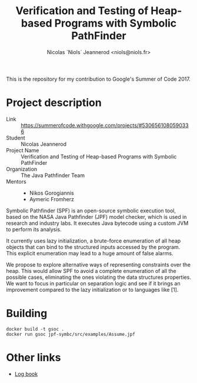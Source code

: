 #+TITLE: Verification and Testing of Heap-based Programs with Symbolic PathFinder
#+AUTHOR: Nicolas `Niols` Jeannerod <niols@niols.fr>

#+STARTUP: indent

This is the repository for my contribution to Google's Summer of
Code 2017.

* Project description
- Link :: [[https://summerofcode.withgoogle.com/projects/#5306561080590336]]
- Student :: Nicolas Jeannerod
- Project Name :: Verification and Testing of Heap-based Programs with Symbolic PathFinder
- Organization :: The Java Pathfinder Team
- Mentors ::
  - Nikos Gorogiannis
  - Aymeric Fromherz

Symbolic Pathfinder (SPF) is an open-source symbolic execution tool,
based on the NASA Java Pathfinder (JPF) model checker, which is used
in research and industry labs. It executes Java bytecode using a
custom JVM to perform its analysis.

It currently uses lazy initialization, a brute-force enumeration of
all heap objects that can bind to the structured inputs accessed by
the program. This explicit enumeration may lead to a huge amount of
false alarms.

We propose to explore alternative ways of representing constraints
over the heap. This would allow SPF to avoid a complete enumeration of
all the possible cases, eliminating the ones violating the data
structures properties. We want to focus in particular on separation
logic and see if it brings an improvement compared to the lazy
initialization or to languages like [1].

* Building
#+BEGIN_SRC shell
docker build -t gsoc .
docker run gsoc jpf-symbc/src/examples/Assume.jpf
#+END_SRC

* Other links
- [[file:doc/log-book.org][Log book]]
